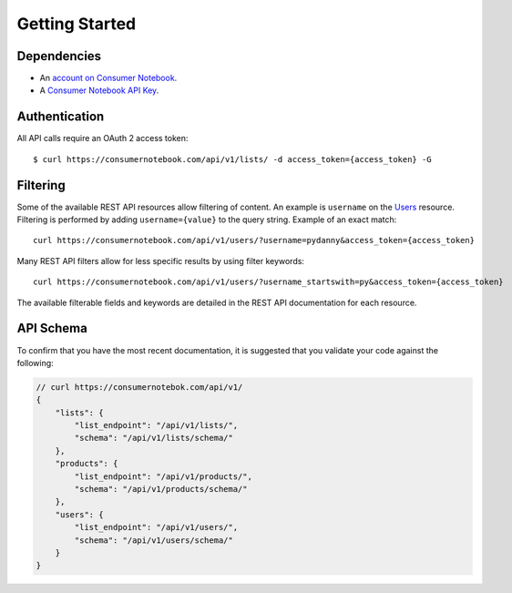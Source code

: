 ===============
Getting Started
===============

Dependencies
============

* An `account on Consumer Notebook`_.
* A `Consumer Notebook API Key`_. 

.. _`account on Consumer Notebook`: http://consumernotebook.com/signup/
.. _`Consumer Notebook API Key`: http://consumernotebook.com/request-api-key/

Authentication
==============

All API calls require an OAuth 2 access token::

    $ curl https://consumernotebook.com/api/v1/lists/ -d access_token={access_token} -G
    
Filtering
=========

Some of the available REST API resources allow filtering of content. An example is ``username`` on the Users_ resource. Filtering is performed by adding ``username={value}`` to the query string. Example of an exact match::

    curl https://consumernotebook.com/api/v1/users/?username=pydanny&access_token={access_token}

Many REST API filters allow for less specific results by using filter keywords::

    curl https://consumernotebook.com/api/v1/users/?username_startswith=py&access_token={access_token}

The available filterable fields and keywords are detailed in the REST API documentation for each resource.

.. _Users: http://api.consumernotebook.com/en/latest/users-api.html

API Schema
==========

To confirm that you have the most recent documentation, it is suggested that
you validate your code against the following:

.. sourcecode:: javascript

    // curl https://consumernotebok.com/api/v1/
    {
        "lists": {
            "list_endpoint": "/api/v1/lists/", 
            "schema": "/api/v1/lists/schema/"
        }, 
        "products": {
            "list_endpoint": "/api/v1/products/",
            "schema": "/api/v1/products/schema/"
        }, 
        "users": {
            "list_endpoint": "/api/v1/users/",
            "schema": "/api/v1/users/schema/"
        }
    }

.. _python-cn-client: https://github.com/consumernotebook/python-cn-client
.. _`Daniel Greenfeld`: http://pydanny.com




